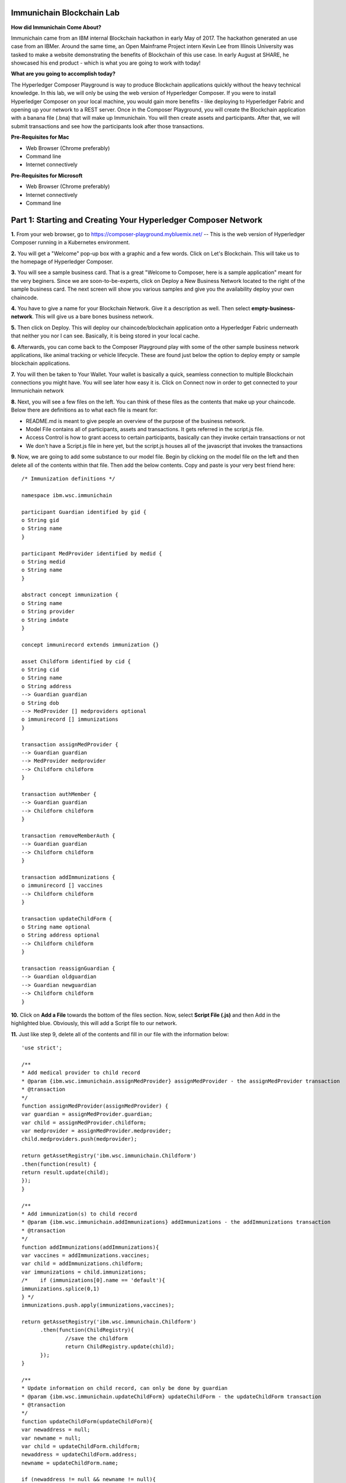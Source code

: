 Immunichain Blockchain Lab
==========================

**How did Immunichain Come About?**

Immunichain came from an IBM internal Blockchain hackathon in early May of 2017. The hackathon generated an use case from an IBMer. Around the same time, an Open Mainframe Project intern Kevin Lee from Illinois University was tasked to make a website demonstrating the benefits of Blockchain of this use case. In early August at SHARE, he showcased his end product - which is what you are going to work with today!

**What are you going to accomplish today?**

The Hyperledger Composer Playground is way to produce Blockchain applications quickly without the heavy technical knowledge. In this lab, we will only be using the web version of Hyperledger Composer. If you were to install Hyperledger Composer on your local machine, you would gain more benefits - like deploying to Hyperledger Fabric and opening up your network to a REST server. Once in the Composer Playground, you will create the Blockchain application with a banana file (.bna) that will make up Immunichain. You will then create assets and participants. After that, we will submit transactions and see how the participants look after those transactions. 

**Pre-Requisites for Mac**

*   Web Browser (Chrome preferably)
*   Command line
*   Internet connectively

**Pre-Requisites for Microsoft**

*   Web Browser (Chrome preferably)
*   Internet connectively
*   Command line


Part 1: Starting and Creating Your Hyperledger Composer Network
===============================================================

**1.** From your web browser, go to https://composer-playground.mybluemix.net/ -- This is the web version of Hyperledger Composer running in a Kubernetes environment.

**2.** You will get a "Welcome" pop-up box with a graphic and a few words. Click on Let's Blockchain. This will take us to the homepage of Hyperledger Composer.

.. image:: images/composer/1.1.png

**3.** You will see a sample business card. That is a great "Welcome to Composer, here is a sample application" meant for the very beginers. Since we are soon-to-be-experts, click on Deploy a New Business Network located to the right of the sample business card. The next screen will show you various samples and give you the availability deploy your own chaincode.

**4.** You have to give a name for your Blockchain Network. Give it a description as well. Then select **empty-business-network**. This will give us a bare bones business network.  

**5.** Then click on Deploy. This will deploy our chaincode/blockchain application onto a Hyperledger Fabric underneath that neither you nor I can see. Basically, it is being stored in your local cache.

**6.** Afterwards, you can come back to the Composer Playground play with some of the other sample business network applications, like animal tracking or vehicle lifecycle. These are found just below the option to deploy empty or sample blockchain applications.

**7.** You will then be taken to Your Wallet. Your wallet is basically a quick, seamless connection to multiple Blockchain connections you might have. You will see later how easy it is. Click on Connect now in order to get connected to your Immunichain network

.. image:: images/composer/1.3.png

**8.** Next, you will see a few files on the left. You can think of these files as the contents that make up your chaincode. Below there are definitions as to what each file is meant for:

*   README.md is meant to give people an overview of the purpose of the business network.
*   Model File contains all of participants, assets and transactions. It gets referred in the script.js file.
*   Access Control is how to grant access to certain participants, basically can they invoke certain transactions or not
*   We don't have a Script.js file in here yet, but the script.js houses all of the javascript that invokes the transactions

**9.** Now, we are going to add some substance to our model file. Begin by clicking on the model file on the left and then delete all of the contents within that file. Then add the below contents. Copy and paste is your very best friend here::

	/* Immunization definitions */

	namespace ibm.wsc.immunichain

	participant Guardian identified by gid {
      	o String gid
      	o String name
	}

	participant MedProvider identified by medid {
     	o String medid
      	o String name
	}

	abstract concept immunization {
      	o String name
      	o String provider
      	o String imdate
	}

	concept immunirecord extends immunization {}

	asset Childform identified by cid {
      	o String cid
      	o String name
      	o String address
      	--> Guardian guardian
      	o String dob
      	--> MedProvider [] medproviders optional
      	o immunirecord [] immunizations
	}

	transaction assignMedProvider {
      	--> Guardian guardian
      	--> MedProvider medprovider
      	--> Childform childform
	}

	transaction authMember {
      	--> Guardian guardian
      	--> Childform childform
	}

	transaction removeMemberAuth {
      	--> Guardian guardian
      	--> Childform childform
	}

	transaction addImmunizations {
      	o immunirecord [] vaccines
      	--> Childform childform
	}

	transaction updateChildForm {
      	o String name optional
      	o String address optional
      	--> Childform childform
	}

	transaction reassignGuardian {
      	--> Guardian oldguardian
      	--> Guardian newguardian
      	--> Childform childform
	}


**10.** Click on **Add a File** towards the bottom of the files section. Now, select **Script File (.js)** and then Add in the highlighted blue. Obviously, this will add a Script file to our network. 

**11.** Just like step 9, delete all of the contents and fill in our file with the information below::

	'use strict';

	/**
      	* Add medical provider to child record
	* @param {ibm.wsc.immunichain.assignMedProvider} assignMedProvider - the assignMedProvider transaction
      	* @transaction
      	*/
	function assignMedProvider(assignMedProvider) {
      	var guardian = assignMedProvider.guardian;
      	var child = assignMedProvider.childform;
      	var medprovider = assignMedProvider.medprovider;
      	child.medproviders.push(medprovider);

      	return getAssetRegistry('ibm.wsc.immunichain.Childform')
      	.then(function(result) {
      	return result.update(child);
      	});
	}

	/**
      	* Add immunization(s) to child record
	* @param {ibm.wsc.immunichain.addImmunizations} addImmunizations - the addImmunizations transaction
      	* @transaction
      	*/
	function addImmunizations(addImmunizations){
      	var vaccines = addImmunizations.vaccines;
      	var child = addImmunizations.childform;
      	var immunizations = child.immunizations;
	/*    if (immunizations[0].name == 'default'){
      	immunizations.splice(0,1)
      	} */
      	immunizations.push.apply(immunizations,vaccines);

      	return getAssetRegistry('ibm.wsc.immunichain.Childform')
              .then(function(ChildRegistry){
                      //save the childform
                      return ChildRegistry.update(child);
              });
	}

	/**
      	* Update information on child record, can only be done by guardian
	* @param {ibm.wsc.immunichain.updateChildForm} updateChildForm - the updateChildForm transaction
      	* @transaction
      	*/
	function updateChildForm(updateChildForm){
      	var newaddress = null;
      	var newname = null;
      	var child = updateChildForm.childform;
      	newaddress = updateChildForm.address;
      	newname = updateChildForm.name;

      	if (newaddress != null && newname != null){
      	child.name = newname;
      	child.address = newaddress;
      	}
      	else if (newaddress != null){
      	child.address = newaddress;
      	}
      	else if (newname != null){
      	child.name = newname;
      	}
      	return getAssetRegistry('ibm.wsc.immunichain.Childform')
              .then(function(ChildRegistry){
                      //save the childform
                      return ChildRegistry.update(child);
              });
	}

	/**
      	* Assign child to his/herself when he/she is of legal age
	* @param {ibm.wsc.immunichain.reassignGuardian} reassignGuardian - the reassignGuardian transaction
	* @transaction
      	*/
	function reassignGuardian(reassignGuardian) {
      	var oldguardian = reassignGuardian.oldguardian;
      	var newguardian = reassignGuardian.newguardian;
      	var child = reassignGuardian.childform;
      	child.guardian = newguardian;

      	return getAssetRegistry('ibm.wsc.immunichain.Childform')
      	.then(function(result) {
      	return result.update(child);
      	});
	}

	/**
      	* Get the immunizations for a child
      	* @query
      	* @param {String} cid - the unique id assigned to the childform
      	* @returns {immunirecord[]} - the immunizations that the child has gotten
	*/
	function listImmunizations(cid) {
      	return query('select x.immunizations from Childform where x.cid ==: cid');
	}
	
**12.** Luckily, we don't have to make changes to our Access Control file right now. Now click on **Deploy Changes.** This will update our network with the specific modifications you just made. Basically, you just add participants, assets, and a script file, which houses all of our transactions in javascript. I highly suggest going through the code we pasted into the files to get a sense as to what is happening. 


Part 2: Creating Assets and Participants
========================================

**1.** Now that you have an Immunichain Business Network from scratch, jump over to the Test section of the Composer Playground. The test area allows you to create assets, participants and submit transactions against your assets and participants. Your screen should look like this: 

.. image:: images/composer/2.1.png

Before we create assets and participants, we need to know what each asset and participants represent. 

*   Guardian is the parent
*   MedProvider is simply a medical provider, like a doctor
*   Childform is simply the child or the asset in this business network

**2.** Now create a Guardian by **clicking Guardian on the left and then +Create New Participant in the top right.** Give the Guardian a number. I stick to 1, 2, 3 or low numbers that you can remember, but you can create any ID number you want. I suggest writing your ID numbers down as we move along. Once you have filled in the information click on Create

.. image:: images/composer/2.2.png

.. image:: images/composer/2.3.png

**3.** Once you have created a Guardian, your screen should look like this: 

.. image:: images/composer/2.4.png

**5.** Go ahead and make a Medical Provider. Same process as the guardian; **click on Medical Provider on the left and +Create New Participant in the top right.** Remember the Medical Provider number you create.

.. image:: images/composer/2.5.png

**6.** Now, let's make a child. **Click on optional properties at the bottom first.** Assign your new child to the guardian you just created two steps ago. We clicked optional properties because we can now pass information into those arrays.

.. image:: images/composer/2.6.png

**7.** Your screen should look like this when you are done:

.. image:: images/composer/2.7.png

**8.** Go ahead and create more medical providers, guardians and children. Just to remember to write down the ID numbers. This will make more sense when we submit transactions. 

Part 3: Adding Participants and Transactions
============================================

So far, everything has been a bit easy. Now, we are going to add a participant and some transaction code for that new participant. It is important to notice where I am adding in code in relation to the other lines of code.

**1.** Head into your model file by going to the Define section and clicking on the Model File, found on the left hand side. The model file defines all the participants, assets and transactions. It gives participants attributes like name, email address, id numbers, etc. 

.. image:: images/composer/3.1.png

**2.** On line 15, add in this participant::

	participant Member identified by memid {
		o String memid
		o String name
	}

.. image:: images/composer/3.2.png

**3.** On line 35, add in this line in the asset childform. The "-->" pulls in the participant member and calls it members and makes it optional::

	--> Member [] members optional

.. image:: images/composer/3.3.png

**4.** On line 47, add in this line in the transaction authMember::

	--> Member member

.. image:: images/composer/3.4.png

**5.** On line 54, add in this line in the transaction removeMemberAuth::

	--> Member member

.. image:: images/composer/3.5.png

**6.** Then click on Deploy Changes (the 0.19.0 release of Composer changes this button from Update to Deploy Changes. Both do the same thing, but the wording is different), if successful you will get a success message in the top right. You have now deployed a new version of the chaincode. If we were running this locally, you would see a new version of the chaincode represented with Docker Images and Containers.

.. image:: images/composer/3.6.png

What other participants or assets could you see being added the Immunichain Blockchain network? Collaborate with a few people around you to gather ideas. Later you can add these participants and assets to your network. 

Now, let's add some transactions.

**7.** Switch to the Script File in the Define Section

.. image:: images/composer/3.7.png

**8.** On line 20, add in this transaction. This is javascript, which is looking at participants, assets and transactions located in the model file::

	/**
	 * Authorize member to child record
	 * @param {ibm.wsc.immunichain.authMember} authMember - the authMember transaction
	 * @transaction
	*/
	function authMember(authMember) {
	  var guardian = authMember.guardian;
	  var child = authMember.childform;
	  var member = authMember.member;
	  child.members.push(member);
	return getAssetRegistry('ibm.wsc.immunichain.Childform')
	  .then(function(ChildRegistry) {
		return ChildRegistry.update(child);
	  });
	}

.. image:: images/composer/3.8.png

**9.** On line 36, add in this transaction as well::

	/**
	* Deauthorize member to child record, so remove from members list
	* @param {ibm.wsc.immunichain.removeMemberAuth} removeMemberAuth - the removeMemberAuth transaction
	* @transaction
	*/
	function removeMemberAuth(removeMemberAuth) {
	  var guardian = removeMemberAuth.guardian;
	  var child = removeMemberAuth.childform;
	  var member = removeMemberAuth.member;
	  var mem = child.members;
	  var idx = mem.indexOf(member);

	//if the member is in the array of Members, we can remove it
	  if (idx !== -1){
		mem.splice(idx,1);
	}

	return getAssetRegistry('ibm.wsc.immunichain.Childform')
	  .then(function(result) {
		return result.update(child);
        });
	}

See picture below to get a sense of what to do.

.. image:: images/composer/3.9.png

**10.** Again, click on Deploy Changes to update your Script File.

Part 4: Submitting Transactions
===============================

**1.** Now that we have a new participant, let's create a Member. Jump to the Test section and **click on Member on the left.** 

.. image:: images/composer/4.1.png

**2.** **Click on +Create New Participant**, found in the top right, and follow the steps below to add a Member. This shows you how easy it is to update your business network within Hyperledger Composer. Being able to add new participantand asset types are relatively easy within Composer.

.. image:: images/composer/4.2.png

**3.** Then click on the pencil in the top right of our child's box. The pencil means to update the information with our child or, really, any participant type in the network.

.. image:: images/composer/4.3.png

**4.** **Click on Optional Properties first.** You will notice the member section appearing now. Then click on Update. We had to do this step in order allow information to pass through, inbetween the array brackets.

.. image:: images/composer/4.4.png

**5.** Now, click on Submit Transaction and let's authorize a member to view the health record of our child. You can change the type of transaction you want by click on the middle grey box. I have it in a square below. All the transaction types are defined in our script.js file located in the define section.

.. image:: images/composer/4.5.png

**6.** Now, let's make an authorized member transaction. Here is my transaction. You can make any type of transaction you want here to accurately represent the correct children and member you desire.

.. image:: images/composer/4.6.png

My transaction says let member #1 (Fairmont High School) have Child #1's (Emily) health record. This would be extremely useful when every year thousands of kids get physicals in order to play a sport. Imagine having your medical provider authorize your child's health record to approve them playing a sport. I know my mom would've enjoyed not going up to the High School an additional time. 

**7.** You can view this transaction by clicking on Childform on the left and then Show All on Emily or whatever name you gave your child. Notice that member 1 is now in Emily's description.

.. image:: images/composer/4.7.png

**8.** Click on Submit Transaction in the bottom left.

**9.** A pop-up will appear. Change the transaction type to assignMedProvider to one of our medical providers to one of the children you've created.

**10.** Now, replace the ID Numbers to represent the guardian, medical provider and child you have within your network. Look at the below picture to get a sense of what to do

.. image:: images/composer/4.8.png

That basically says, assign medical provider #1 (Healthquest) to Child #1 (Emily).

**11.** Click Submit once you have the ID Numbers you want

**12.** Once you submit the transaction and it is good, click on All Transactions in the bottom left. This is what Composer likes to call the Historian. Now is a good time to tell you about this feature. The Historian is the sequence of transactions or addition or removal of participants or assets. I didn't tell you to look at the Historian when you were creating the Participants and Assets, but the Historian kept track of when and what type of participant or asset you created. You can scroll to the bottom to view the first transaction you created. You can see by clicking on view record. 

.. image:: images/composer/4.9.png

**13.** Back to our transaction, click on the Childform on the left. Find the child you assigned a Medical Provider to. Click on Show All to view the entire asset of your child. Notice the medical provider you assigned it to? 

.. image:: images/composer/4.10.png

**14.** Should we do another transaction? Of course! 

**15.** We have submitted some transactions, but now let's actually add some immunizations to a child

**16.** Click on Submit Transaction and then change the transaction type to addImmunizations. The format to add an immunization is a little different. In the Vaccine section put { "name" : "immunization", "provider" : "medical provider", "imdate" : "date" } inbetween the brackets. Replace the immunization, medical provider and date with whatever you would like. Here is what my transaction looks like::

	{ "name" : "immunization", "provider" : "medical provider", "imdate" : "date" }

.. image:: images/composer/4.11.png

**17.** To view your immunization, go your child in the Childform section

.. image:: images/composer/4.12.png

**18.** Continue to make various transactions that you want

Part 5: Modifying Permissions
=============================

If you were to go to the permissions.acl file in the Define section, you would notice how any participant can do anything that they want to the network. This doesn't actually replicate what would happen in a real Immunichain business network. In this section we are going to change the permissions to the business network. You will notice these permissions by submitting transactions with the various participant identities you are about to create. 

**1.** Go to the Define section of Composer Playground. Then click on admin in the top right. Then click on ID Registry. The ID registry is a place to create new IDs associated with our business network. For example I can create an identity for Austin as the guardian in our network.

.. image:: images/composer/5.1.png

**2.** We are doing great if this is what your page looks like. Don't be alarm by the two different sections. The only difference between the two sections is the status column. If you hover your cursor on the far right you will see options. One of them is to revoke an identity. Revoke simply means that you will not be able to connect to that perspective. 

.. image:: images/composer/5.2.png

**3.** Click on Issue New ID

**4.** A pop-up will appear. Give your identity a name (disclaimer: the identity will be tied to a participant you created earlier in the lab; ie: Guardian: Austin, Medical Provider: HealthQuest). Then type in the number 1. You should now see the various participants that have an ID number of 1. If you gave your participants a different ID number, you won't see anything by typing in 1. Instead, type in the number you gave to your participants. Also, if you have multiple participants with the same ID number, there will be multiple options based on the ID number. Click on the participant that you trying to create. Here is what I did below:

.. image:: images/composer/5.3.png

**5.** If your screen looks like this, then we are in good shape

.. image:: images/composer/5.4.png

**6.** Go ahead and create other identities for your participants

**7.** I have a total of 4 identities in my business network, 3 different participants and then the admin card. Here is what my screen looks like. You could have more identities if you created more participants your created in Part 2

.. image:: images/composer/5.5.png

**8.** Since we are in the admin identity (make sure you see admin in the top right), lets change our permissions file. Click on Define and then Access Control in the bottom left.

.. image:: images/composer/5.6.png

**9.** You will notice a few rules there already. These rules are required for the Admin identity to access the entire network. It is important that you leave those rules there. Now, you are going to add a few rules to our network. Copy these rules below::

	rule UpdatePersonal {
      	description: "Allow the guardian update the child's personal info"
        participant(g): "ibm.wsc.immunichain.Guardian"
      	operation: ALL
      	resource(c): "ibm.wsc.immunichain.Childform"
      	transaction(tx): "ibm.wsc.immunichain.updateChildForm"
      	condition: (c.guardian.getIdentifier() == g.getIdentifier())
      	action: ALLOW
	}

	rule txUpdatePersonal {
      	description: "Allow the guardian to update the child assets"
      	participant: "ibm.wsc.immunichain.Guardian"
      	operation: ALL
      	resource: "ibm.wsc.immunichain.updateChildForm"
      	action: ALLOW
	}

	rule AssignProvider {
      	description: "Allow the guardian to assign and update medical providers"
      	participant(g): "ibm.wsc.immunichain.Guardian"
      	operation: UPDATE
      	resource(c): "ibm.wsc.immunichain.Childform"
      	transaction(tx): "ibm.wsc.immunichain.assignMedProvider"
      	condition: (c.guardian.getIdentifier() == g.getIdentifier())
      	action: ALLOW
	}

	rule txAssignProvider {
      	description: "Allow the guardian to assign and update medical providers"
      	participant: "ibm.wsc.immunichain.Guardian"
      	operation: ALL
      	resource: "ibm.wsc.immunichain.assignMedProvider"
      	action: ALLOW
	}

	rule AuthMembers {
      	description: "Allow the guardian to authorize member organizations"
      	participant(g): "ibm.wsc.immunichain.Guardian"
      	operation: UPDATE
      	resource(c): "ibm.wsc.immunichain.Childform"
      	transaction(tx): "ibm.wsc.immunichain.authMember"
      	condition: (c.guardian.getIdentifier() == g.getIdentifier())
      	action: ALLOW
	}

	rule txUAuthMembers {
      	description: "Allow the guardian to authorize member organizations"
      	participant: "ibm.wsc.immunichain.Guardian"
      	operation: ALL
      	resource: "ibm.wsc.immunichain.authMember"
      	action: ALLOW
	}

	rule DeauthMembers {
      	description: "Allow the guardian to deauthorize member organizations"
      	participant(g): "ibm.wsc.immunichain.Guardian"
      	operation: UPDATE
      	resource(c): "ibm.wsc.immunichain.Childform"
      	transaction(tx): "ibm.wsc.immunichain.removeMemberAuth"
      	condition: (c.guardian.getIdentifier() == g.getIdentifier())
      	action: ALLOW
	}

	rule txDeauthMembers {
      	description: "Allow the guardian to deauthorize member organizations"
      	participant: "ibm.wsc.immunichain.Guardian"
      	operation: ALL
      	resource: "ibm.wsc.immunichain.removeMemberAuth"
      	action: ALLOW
	}

	rule Reassign {
      	description: "Allow the guardian to reassign their children (if of age)"
      	participant(g): "ibm.wsc.immunichain.Guardian"
      	operation: UPDATE
      	resource(c): "ibm.wsc.immunichain.Childform"
      	transaction(tx): "ibm.wsc.immunichain.reassignGuardian"
      	condition: (c.guardian.getIdentifier() == g.getIdentifier())
      	action: ALLOW
	}

	rule txReassign {
      	description: "Allow the guardian to reassign their children (if of age)"
      	participant: "ibm.wsc.immunichain.Guardian"
      	operation: ALL
      	resource: "ibm.wsc.immunichain.reassignGuardian"
      	action: ALLOW
	}

	rule GuardianRead {
      	description: "Allow guardians to view their own child's health record"
      	participant(g): "ibm.wsc.immunichain.Guardian"
      	operation: UPDATE, READ
      	resource(c): "ibm.wsc.immunichain.Childform"
      	condition: (c.guardian.getIdentifier() == g.getIdentifier())
      	action: ALLOW
	}

	rule readMembers {
      	description: "Allow guardians to view their own child's health record"
      	participant: "ibm.wsc.immunichain.Guardian"
      	operation: READ
      	resource: "ibm.wsc.immunichain.Member"
      	action: ALLOW
	}

	rule readMedicalProviders {
    	description: "Allow the guardian to create medical providers in the network"
      	participant: "ibm.wsc.immunichain.Guardian"
      	operation: READ
      	resource: "ibm.wsc.immunichain.MedProvider"
      	action: ALLOW
	}

	rule addChild {
      	description: "Allow the Medical Provider to add a child in the network"
      	participant: "ibm.wsc.immunichain.MedProvider"
      	operation: CREATE
      	resource: "ibm.wsc.immunichain.Childform"
      	action: ALLOW
	}

	rule CreateChild {
      	description: "Allow the Guardian to add a child in the network"
      	participant: "ibm.wsc.immunichain.Guardian"
      	operation: CREATE
      	resource: "ibm.wsc.immunichain.Childform"
      	action: ALLOW
	}

	rule MedicalProviderRead {
    	description: "Allow members to view children that have them as a member"
      	participant(g): "ibm.wsc.immunichain.MedProvider"
      	operation: UPDATE, READ
      	resource(c): "ibm.wsc.immunichain.Childform"
      	condition: (c.medproviders.some(function(MedProvider) {
      	return MedProvider.getIdentifier() == g.getIdentifier();
      	}))
      	action: ALLOW
	}

	rule medRead1 {
    	description: "Allow the Medical Providers to read all the members available in the network"
      	participant: "ibm.wsc.immunichain.MedProvider"
      	operation: READ
      	resource: "ibm.wsc.immunichain.Member"
      	action: ALLOW
	}

	rule medRead2 {
    	description: "Allow the Medical provider to view all the guardian's in the network"
      	participant: "ibm.wsc.immunichain.MedProvider"
      	operation: READ
      	resource: "ibm.wsc.immunichain.Guardian"
      	action: ALLOW
	}

	rule MemRead {
      	description: "Allow the Members to view all the Children in the network"
      	participant: "ibm.wsc.immunichain.Member"
      	operation: READ
      	resource: "ibm.wsc.immunichain.Childform"
      	action: ALLOW
	}

	rule medUser {
    	description: "Allow the Medical provider to view all the guardian's in the network"
      	participant: "ibm.wsc.immunichain.MedProvider"
      	operation: READ
      	resource: "org.hyperledger.composer.system.*"
      	action: ALLOW
	}

	rule memberUser {
    	description: "Allow the Medical provider to view all the guardian's in the network"
      	participant: "ibm.wsc.immunichain.Member"
      	operation: READ
      	resource: "org.hyperledger.composer.system.*"
      	action: ALLOW
	}

	rule GuardanUser {
    	description: "Allow the Medical provider to view all the guardian's in the network"
      	participant: "ibm.wsc.immunichain.Guardian"
      	operation: READ
      	resource: "org.hyperledger.composer.system.*"
      	action: ALLOW
	}

**10.** **Then paste these rules above the other rules** in the Access Control file. Here is what I my screen looks like now. The order of the ACL rules is important. The first rule determines if the participants can proceed to the next rule:

.. image:: images/composer/5.8.png

**11.** Once you are good to go, click on Deploy Changes in the bottom left and that will make changes across the entire business network. Read through some of the rules that we just implemented. What do you think will change as we go through the various identities?

.. image:: images/composer/5.9.png

**12.** Click on admin in the top right again. This time, click on My Business Networks. This will take us to the Composer Playground homepage

**13.** Now your screen should look like this:

.. image:: images/composer/5.10.png

When you created the identities, Composer was creating ID Cards for those identities. That is why I have 4 ID Cards. They are all tied to the Immunichain business network and to the participants you created in Part 2. You could think of this as a 4 peer Blockchain network, with 1 of the peers being an admin who oversees the entire network. 

**14.** Go ahead and click on Connect Now with your Guardian ID.

.. image:: images/composer/5.11.png

**15.** You are now in the Guardian's perspective in the Immunichain business network. Go ahead and click on the other participants in the Test section

Medical Providers:

.. image:: images/composer/5.12.png

Members: 

.. image:: images/composer/5.13.png

Child: 

.. image:: images/composer/5.14.png

What did you notice about the permissions here? From the Guardian perspective, you can view all the Medical Providers, Members and Children that the Guardian has ownership of. 

**16.** Go ahead and update your Child by clicking on the pencil in the top right. Delete the Medical Providers and Members. **When I say delete all the members, I mean to delete the contents within the brackets - []. So leave the [] in the member section.** We are doing this so that we can submit transactions from various perspectives. This will test our new access control rules.

.. image:: images/composer/5.15.png

.. image:: images/composer/5.16.png

**17.** Submit transaction from the Guardian perspective. Start with assigning a Medical Provider. 

.. image:: images/composer/5.17.png

**18.** Submit another transaction by assigning a Member

.. image:: images/composer/5.18.png

From the Guardian perspective, you are able to do a lot of different things. First, you can view the Children in the network that the Guardian has ownership of. Also, the guardian can create additional children with the way the permissions are set up. Do you think this is a viable option in a production environment? I would say no, but you can have the Medical Provider, who administered the birth of the Child, create the Child asset. In a production environment, this would be negotiated between all the participants in the business network. Also, as the Guardian you can also view all the Members and Medical Providers. Why do you think that is so? When you have a child as a guardian you want to be able to view all the options you have as possible Medical Providers and Members. In a real-world scenario, maybe the Guardian would only view and allow all the Medical Providers that are tied to their Health Insurance, but that would require an Insurer in this Immunichain business network. Maybe in the future :) 

**19.** I think you're getting the sense from the Guardian perspective. Before we jump to another perspective, **delete all Members. When I say delete all the members, I mean to delete the contents within the brackets - []. So leave the [] in the member section** You previously did this from step 16 in this part. Once you have successfully done that, go ahead and switch to the Medical Provider perspective. Click on My Business Networks in the top right. Then click on Connect Now on the Medical Provider

.. image:: images/composer/5.19.png

**20.** Click around on the other participants in the Immunichain Business Network

Guardian: 

.. image:: images/composer/5.20.png

Members:

.. image:: images/composer/5.21.png

Child: 

.. image:: images/composer/nomember.png

**21.** Click on Submit Transaction. Start with assigning a Member

.. image:: images/composer/5.23.png

**22.** Now, create another Child asset. Have the Child's guardian be the first Guardian. In my business network, this would be Guardian Austin. 

.. image:: images/composer/5.24.png

Now, you won't notice the kid show up from the medical perspective, but I now have TWINS! My life suddenly got crazy for a 23-year-old. I guess I need to continue work in order to support them. Or just become a crypto-currency millionaire (I don't know if that's possible these days). 

On a slightly more serious note, maybe having the Medical Provider create additional children isn't the best idea. It really depends on who the Medical Provider is. Is it the hospital? Or more specifically, is the Medical Provider the doctor who works in the baby delivery department of the hospital? Should the Medical Provider be able to create the child, or should we leave it up to the Guardians to create the children? These types of conversations have to occur between the peers in the business network if this was to be a production environment. 

**23.** Great, we just created another Child. Jump back over to the Guardian perspective. Did the new Child show up? 

.. image:: images/composer/5.26.png

**24.** Go ahead and only assign a Medical Provider to the new Child by submitting a transaction 

**25.** Should we jump to the Member perspective? Absolutely! 

.. image:: images/composer/5.27.png

**26.** Look around at the various participants in the Immunichain business network

Child: 

.. image:: images/composer/5.28.png

**27.** If you noticed, all the children showed up. Click on Show All on the Bobbie, you notice that this member isn't listed as one her authorized Members.

.. image:: images/composer/5.29.png

Is this a good thing - that Bobbie appeared to this member? Absolutely not. This would be a non-negotiable in the business network. You wouldn't want a Member to be able to see a Child, unless it has authorization. Could you imagine a Member being able to read all the Immunization records of every Child? We have to modify the permissions in our Access Control file. 

See if you can modify the rule in the Access Control file in the Define section. 

**End of Lab!**
